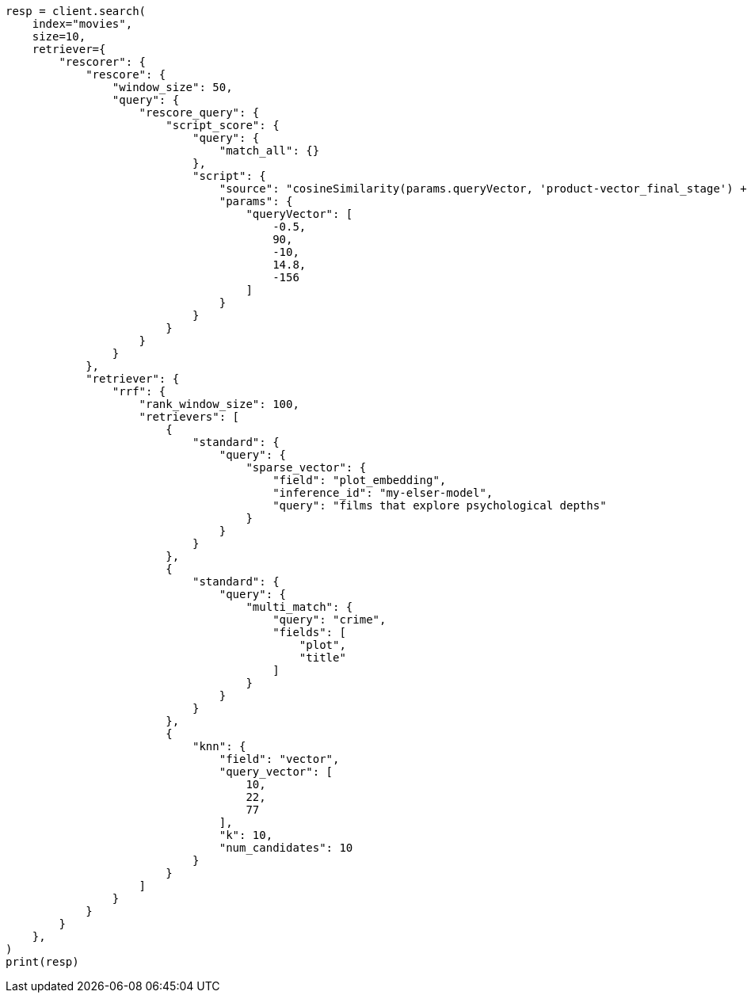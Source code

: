 // This file is autogenerated, DO NOT EDIT
// search/retriever.asciidoc:486

[source, python]
----
resp = client.search(
    index="movies",
    size=10,
    retriever={
        "rescorer": {
            "rescore": {
                "window_size": 50,
                "query": {
                    "rescore_query": {
                        "script_score": {
                            "query": {
                                "match_all": {}
                            },
                            "script": {
                                "source": "cosineSimilarity(params.queryVector, 'product-vector_final_stage') + 1.0",
                                "params": {
                                    "queryVector": [
                                        -0.5,
                                        90,
                                        -10,
                                        14.8,
                                        -156
                                    ]
                                }
                            }
                        }
                    }
                }
            },
            "retriever": {
                "rrf": {
                    "rank_window_size": 100,
                    "retrievers": [
                        {
                            "standard": {
                                "query": {
                                    "sparse_vector": {
                                        "field": "plot_embedding",
                                        "inference_id": "my-elser-model",
                                        "query": "films that explore psychological depths"
                                    }
                                }
                            }
                        },
                        {
                            "standard": {
                                "query": {
                                    "multi_match": {
                                        "query": "crime",
                                        "fields": [
                                            "plot",
                                            "title"
                                        ]
                                    }
                                }
                            }
                        },
                        {
                            "knn": {
                                "field": "vector",
                                "query_vector": [
                                    10,
                                    22,
                                    77
                                ],
                                "k": 10,
                                "num_candidates": 10
                            }
                        }
                    ]
                }
            }
        }
    },
)
print(resp)
----
